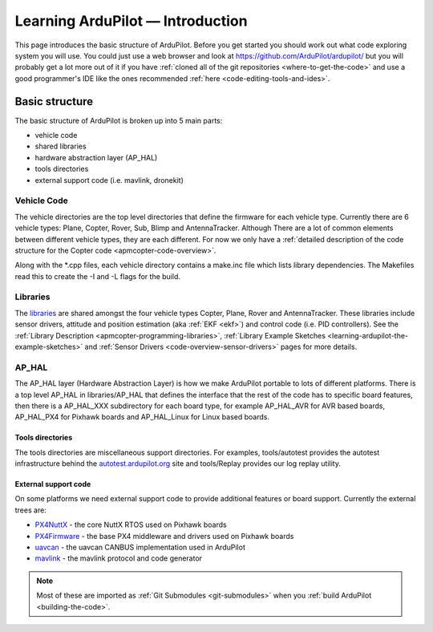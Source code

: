 .. _learning-ardupilot-introduction:

=================================
Learning ArduPilot — Introduction
=================================

This page introduces the basic structure of ArduPilot. Before you get
started you should work out what code exploring system you will use. You
could just use a web browser and look at https://github.com/ArduPilot/ardupilot/ but you will probably get a lot
more out of it if you have :ref:`cloned all of the git repositories <where-to-get-the-code>` and use a good programmer's IDE like the ones recommended :ref:`here <code-editing-tools-and-ides>`.

Basic structure
===============

.. image:: ../images/ArduPilot_HighLevelArchecture.png
    :target: ../_images/ArduPilot_HighLevelArchecture.png

The basic structure of ArduPilot is broken up into 5 main parts:

-  vehicle code
-  shared libraries
-  hardware abstraction layer (AP_HAL)
-  tools directories
-  external support code (i.e. mavlink, dronekit)

Vehicle Code
------------

The vehicle directories are the top level directories that define the
firmware for each vehicle type.  Currently there are 6 vehicle types: Plane, Copter, Rover, Sub, Blimp and AntennaTracker.
Although There are a lot of common elements between different vehicle types, they are each different. For now we only have a :ref:`detailed description of the code structure for the Copter code <apmcopter-code-overview>`.

Along with the \*.cpp files, each vehicle directory contains a make.inc
file which lists library dependencies. The Makefiles read this to create
the -I and -L flags for the build.

Libraries
---------

The `libraries <https://github.com/ArduPilot/ardupilot/tree/master/libraries>`__ are
shared amongst the four vehicle types Copter, Plane, Rover and AntennaTracker.  These libraries include sensor drivers, attitude and position estimation (aka :ref:`EKF <ekf>`) and control code (i.e. PID controllers).
See the :ref:`Library Description <apmcopter-programming-libraries>`, :ref:`Library Example Sketches <learning-ardupilot-the-example-sketches>` and :ref:`Sensor Drivers <code-overview-sensor-drivers>` pages for more details.

AP_HAL
-------

The AP_HAL layer (Hardware Abstraction Layer) is how we make ArduPilot
portable to lots of different platforms. There is a top level AP_HAL in
libraries/AP_HAL that defines the interface that the rest of the code
has to specific board features, then there is a AP_HAL_XXX
subdirectory for each board type, for example AP_HAL_AVR for AVR based
boards, AP_HAL_PX4 for Pixhawk boards and AP_HAL_Linux for Linux based
boards.

Tools directories
~~~~~~~~~~~~~~~~~

The tools directories are miscellaneous support directories. For
examples, tools/autotest provides the autotest infrastructure behind the
`autotest.ardupilot.org <https://autotest.ardupilot.org/>`__ site and
tools/Replay provides our log replay utility.

External support code
~~~~~~~~~~~~~~~~~~~~~

On some platforms we need external support code to provide additional
features or board support. Currently the external trees are:

-  `PX4NuttX <https://github.com/ArduPilot/PX4NuttX>`__ - the core NuttX
   RTOS used on Pixhawk boards
-  `PX4Firmware <https://github.com/ArduPilot/PX4Firmware>`__ - the base
   PX4 middleware and drivers used on Pixhawk boards
-  `uavcan <https://github.com/ArduPilot/uavcan>`__ - the uavcan CANBUS
   implementation used in ArduPilot
-  `mavlink <https://github.com/mavlink/mavlink>`__ - the mavlink
   protocol and code generator

.. note::

   Most of these are imported as :ref:`Git Submodules <git-submodules>` when you :ref:`build ArduPilot <building-the-code>`.

